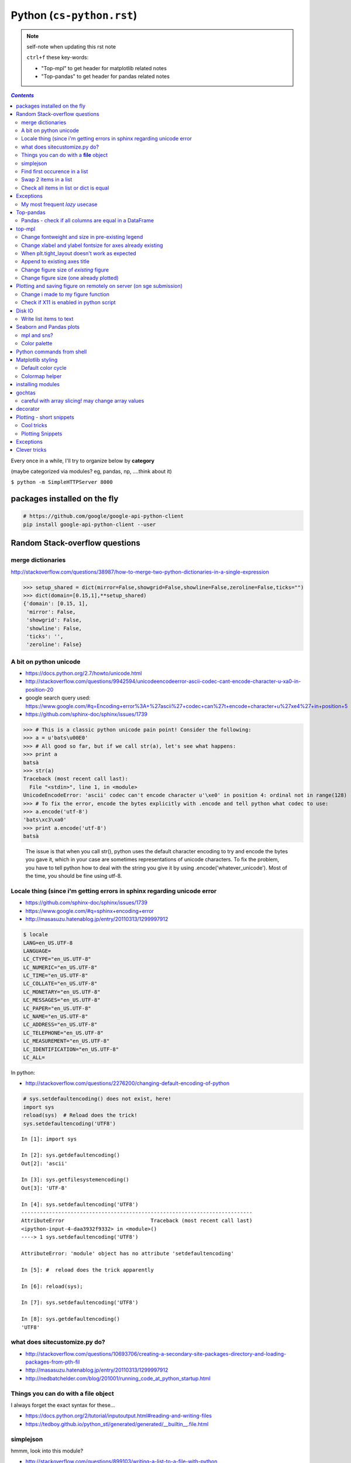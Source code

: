Python (``cs-python.rst``)
""""""""""""""""""""""""""

.. note:: self-note when updating this rst note
    
    ``ctrl+f`` these key-words:

    - "Top-mpl" to get header for matplotlib related notes
    - "Top-pandas" to get header for pandas related notes


.. contents:: `Contents`
   :depth: 2
   :local:

Every once in a while, I'll try to organize below by **category**

(maybe categorized via modules? eg, pandas, np, ....think about it)

``$ python -m SimpleHTTPServer 8000``

#############################
packages installed on the fly
#############################
.. code-block:: bash

    # https://github.com/google/google-api-python-client
    pip install google-api-python-client --user

###############################
Random Stack-overflow questions
###############################
******************
merge dictionaries
******************
http://stackoverflow.com/questions/38987/how-to-merge-two-python-dictionaries-in-a-single-expression

.. code-block:: python

    >>> setup_shared = dict(mirror=False,showgrid=False,showline=False,zeroline=False,ticks="")
    >>> dict(domain=[0.15,1],**setup_shared)
    {'domain': [0.15, 1],
     'mirror': False,
     'showgrid': False,
     'showline': False,
     'ticks': '',
     'zeroline': False}
     
***********************
A bit on python unicode
***********************
- https://docs.python.org/2.7/howto/unicode.html
- http://stackoverflow.com/questions/9942594/unicodeencodeerror-ascii-codec-cant-encode-character-u-xa0-in-position-20
- google search query used: https://www.google.com/#q=Encoding+error%3A+%27ascii%27+codec+can%27t+encode+character+u%27\xe4%27+in+position+5
- https://github.com/sphinx-doc/sphinx/issues/1739

>>> # This is a classic python unicode pain point! Consider the following:
>>> a = u'bats\u00E0'
>>> # All good so far, but if we call str(a), let's see what happens:
>>> print a
batsà
>>> str(a)
Traceback (most recent call last):
  File "<stdin>", line 1, in <module>
UnicodeEncodeError: 'ascii' codec can't encode character u'\xe0' in position 4: ordinal not in range(128)
>>> # To fix the error, encode the bytes explicitly with .encode and tell python what codec to use:
>>> a.encode('utf-8')
'bats\xc3\xa0'
>>> print a.encode('utf-8')
batsà

  The issue is that when you call str(), python uses the default character encoding to try and encode the bytes you gave it, which in your case are sometimes representations of unicode characters. To fix the problem, you have to tell python how to deal with the string you give it by using .encode('whatever_unicode'). Most of the time, you should be fine using utf-8.

************************************************************************
Locale thing (since i'm getting errors in sphinx regarding unicode error
************************************************************************
- https://github.com/sphinx-doc/sphinx/issues/1739
- https://www.google.com/#q=sphinx+encoding+error
- http://masasuzu.hatenablog.jp/entry/20110313/1299997912

.. code-block:: bash

    $ locale
    LANG=en_US.UTF-8
    LANGUAGE=
    LC_CTYPE="en_US.UTF-8"
    LC_NUMERIC="en_US.UTF-8"
    LC_TIME="en_US.UTF-8"
    LC_COLLATE="en_US.UTF-8"
    LC_MONETARY="en_US.UTF-8"
    LC_MESSAGES="en_US.UTF-8"
    LC_PAPER="en_US.UTF-8"
    LC_NAME="en_US.UTF-8"
    LC_ADDRESS="en_US.UTF-8"
    LC_TELEPHONE="en_US.UTF-8"
    LC_MEASUREMENT="en_US.UTF-8"
    LC_IDENTIFICATION="en_US.UTF-8"
    LC_ALL=

In python:

- http://stackoverflow.com/questions/2276200/changing-default-encoding-of-python

.. code-block:: python
    
    # sys.setdefaultencoding() does not exist, here!
    import sys
    reload(sys)  # Reload does the trick!
    sys.setdefaultencoding('UTF8')

::

    In [1]: import sys 

    In [2]: sys.getdefaultencoding()
    Out[2]: 'ascii'     

    In [3]: sys.getfilesystemencoding()
    Out[3]: 'UTF-8'

    In [4]: sys.setdefaultencoding('UTF8')
    ---------------------------------------------------------------------------
    AttributeError                            Traceback (most recent call last)
    <ipython-input-4-daa3932f9332> in <module>()
    ----> 1 sys.setdefaultencoding('UTF8')

    AttributeError: 'module' object has no attribute 'setdefaultencoding'

    In [5]: #  reload does the trick apparently

    In [6]: reload(sys);

    In [7]: sys.setdefaultencoding('UTF8')

    In [8]: sys.getdefaultencoding()
    'UTF8'

******************************
what does sitecustomize.py do?
******************************
- http://stackoverflow.com/questions/10693706/creating-a-secondary-site-packages-directory-and-loading-packages-from-pth-fil
- http://masasuzu.hatenablog.jp/entry/20110313/1299997912
- http://nedbatchelder.com/blog/201001/running_code_at_python_startup.html

****************************************
Things you can do with a **file** object
****************************************
I always forget the exact syntax for these...

- https://docs.python.org/2/tutorial/inputoutput.html#reading-and-writing-files
- https://tedboy.github.io/python_stl/generated/generated/__builtin__.file.html



**********
simplejson
**********
hmmm, look into this module?

- http://stackoverflow.com/questions/899103/writing-a-list-to-a-file-with-python


>>> import simplejson
>>> f = open('output.txt', 'w')
>>> simplejson.dump([1,2,3,4], f)
>>> f.close()

******************************
Find first occurence in a list
******************************
- http://stackoverflow.com/questions/2361426/what-is-the-best-way-to-get-the-first-item-from-an-iterable-matching-a-condition
- http://stackoverflow.com/questions/9868653/find-first-list-item-that-matches-criteria

.. code-block:: python

    next(x for x in the_iterable if x > 3)
    next(obj for obj in objs if obj.val==5)

    # next also provides a default value in case object does not exist
    next((i for i in range(500) if i > 600), 600)



**********************
Swap 2 items in a list
**********************
- http://stackoverflow.com/questions/2493920/how-to-switch-position-of-two-items-in-a-python-list

  - ``foo[i], foo[j] = foo[j], foo[i]``

****************************************
Check all items in list or dict is equal
****************************************

- http://stackoverflow.com/questions/3844801/check-if-all-elements-in-a-list-are-identical
- http://stackoverflow.com/questions/3787908/python-determine-if-all-items-of-a-list-are-the-same-item

.. code-block:: python

    # My favorite
    len(set(items)) == 1

    # incase of dict
    len(set(dict_var.values()))==1

##########
Exceptions
##########
- http://stackoverflow.com/questions/3702675/how-to-print-the-full-traceback-without-halting-the-program
- http://stackoverflow.com/questions/1483429/how-to-print-an-error-in-python
- http://stackoverflow.com/questions/4560288/python-try-except-showing-the-cause-of-the-error-after-displaying-my-variables


.. code-block:: python

    try:
        do_stuff()
    except Exception, err:
        print Exception, err

    #=========================================================================#
    # Use traceback and sys.exc_info to get more info
    #=========================================================================#
    import traceback
    import sys

    try:
        do_stuff()
    except Exception:
        # this appears to yiled the most info
        print(traceback.format_exc())
        # or
        print(sys.exc_info()[0])


*******************************
My most frequent *lazy* usecase
*******************************

>>> try:
>>>     fig_set_geom(pos)
>>> except Exception, err:
>>>     print err
name 'fig_set_geom' is not defined


>>> # more info using traceback.format_exc
>>> import traceback
>>> try:
>>>     fig_set_geom(pos)
>>> except:
>>>     print traceback.format_exc()
Traceback (most recent call last):
  File "<ipython-input-43-33c80ffe55e1>", line 3, in <module>
    fig_set_geom(pos)
NameError: name 'fig_set_geom' is not defined

##########
Top-pandas
##########
Keep adding pandas related notes/snippets here

******************************************************
Pandas - check if all columns are equal in a DataFrame
******************************************************
- http://stackoverflow.com/questions/22701799/pandas-dataframe-find-rows-where-all-columns-equal

.. code-block:: python

    # approach: check all columns against the first column using eq
    df.eq(df.iloc[:, 0], axis=0)
          a     b      c      d
    0  True  True   True   True
    1  True  True   True   True
    2  True  True   True   True

    df.eq(df.iloc[:, 0], axis=0).all(1)
    0     True
    1     True
    2     True
    dtype: bool

    # so to check if ALL columns match, apply np.all to above
    np.all(df.eq(df.iloc[:, 0], axis=0).all(1))
    True

#######
top-mpl
#######
Keep adding mpl related notes/snippets here

*************************************************
Change fontweight and size in pre-existing legend
*************************************************
- oddly, ``plt.legend()`` doesn't have a ``fontweight`` parameter
- you have ot use the ``prop`` argument instead
- ref: http://stackoverflow.com/questions/35537895/matplotlib-legend-how-to-specify-font-weight

.. code-block:: python

    # to modify legend that already exists
    plt.legend(prop={'weight':'normal'})
    plt.legend(prop={'weight':'normal','size':32})

***********************************************************
Change xlabel and ylabel fontsize for axes already existing
***********************************************************

- http://stackoverflow.com/questions/10404759/matplotlib-set-yaxis-label-size
- Wonder if there's a better way than this...

.. code-block:: python

    # here's how
    ax.yaxis.label.set_size(20)
    ax.xaxis.label.set_size(20)

    # === below is an example use-case I needed this for === 
    from statsmodels.graphics.gofplots import qqplot_2samples
    x = np.random.randn(500)
    y = np.random.randn(500)
    setup=dict(line='45',xlabel='pnc',ylabel='tob')

    tw.sns_figure()
    qqplot_2samples(x,y,ax=plt.gca(), **setup)
    ax = plt.gca()
    ax.yaxis.label.set_size(20)
    ax.xaxis.label.set_size(20)

Note: above applies to other stuffs like titles too
===================================================
.. code-block:: python

    # to modify style of a title that already exist in the palette
    plt.gca().title.set_fontsize(22)

**********************************************
When plt.tight_layout doesn't work as expected
**********************************************
.. code-block:: python

    #http://stackoverflow.com/questions/8248467/matplotlib-tight-layout-doesnt-take-into-account-figure-suptitle
    plt.subplots_adjust(top=1.25)
    #plt.tight_layout()
    
*****************************
Append to existing axes title
*****************************
.. code-block:: python

    ax = plt.gca()
    ax.set_title(ax.get_title() + ' WHATEVER STRING') # <- append to title

***************************************
Change figure size of *existing* figure
***************************************
I have ``plt.figure(figsize=(10,8))`` option when creating figure, but how to 
change size of figure that already exists?  see below :)

- http://stackoverflow.com/questions/332289/how-do-you-change-the-size-of-figures-drawn-with-matplotlib

.. code-block:: python

    # ah, did not know the ``forward`` option below!    
    plt.gcf().set_size_inches(18.5, 10.5, forward=True)

****************************************
Change figure size (one already plotted)
****************************************
.. code-block:: python

    # plt.figure(figsize=(20,10))
    fig = plt.gcf()
    fig.set_size_inches(10,4)

####################################################################
Plotting and saving figure on remotely on server (on sge submission)
####################################################################
**References**

- http://stackoverflow.com/questions/4706451/how-to-save-a-figure-remotely-with-pylab
- http://stackoverflow.com/questions/21321292/using-matplotlib-when-display-is-undefined
- http://stackoverflow.com/questions/4930524/how-can-i-set-the-backend-in-matplotlib-in-python
- http://stackoverflow.com/questions/15455029/python-matplotlib-agg-vs-interactive-plotting-and-tight-layout
- http://stackoverflow.com/questions/3285193/how-to-switch-backends-in-matplotlib-python

.. code-block:: python

    # use **Agg** backend for non-interactive plotting w/o using X-server
    # (default on my workstation and interactive server is Qt4Agg)
    import matplotlib as mpl
    mpl.use('Agg') #<- needs to be called before modules from mpl is loaded

    # i like this better since i can set it anywhere in my code
    # (although it is am **experimental** feature) 
    # http://matplotlib.org/api/pyplot_api.html#matplotlib.pyplot.switch_backend
    plt.switch_backend('Agg')    

One issue with the ``Agg`` backend: doesn't have the ``.window`` attribute
in the fig-manager (``plt.get_current_fig_manager().window`` doesn't exist, 
so can't set window position)

***********************************
Change i made to my figure function
***********************************
Just use ``try/exception`` in my ``fig_set_geom`` function.

- this way, i don't have to modify the calling script in any way when 
  running my script on sge-server 
- (this way, my script can be used in interactive-mode
  or server-mode without any changes)


.. code-block:: python

    # added below to my ``fig_set_geom`` function in my tak module
    try:
        mngr = plt.get_current_fig_manager()
        mngr.window.setGeometry(*pos)
    except Exception, err:
        str_warning = '\n'+str(err)+"\nAssign figure-size using pyplot"
        warnings.warn(str_warning)
        fig = plt.gcf()
        x_len = pos[2]/fig.dpi # <- convert from pixel to inches
        y_len = pos[3]/fig.dpi
        plt.gcf().set_size_inches(x_len,y_len,forward=True)


Going from pixel counts to inch size:

- http://stackoverflow.com/questions/13714454/specifying-and-saving-a-figure-with-exact-size-in-pixels


****************************************
Check if X11 is enabled in python script
****************************************
- http://stackoverflow.com/questions/8257385/automatic-detection-of-display-availability-with-matplotlib

.. code-block:: python

    # i do this
    if 'DISPLAY' not in os.environ.keys():
        plt.switch_backend('Agg')  # <- X11 display not available, so use non-interactive backend

    # in interactive mode, this key exists
    os.environ['DISPLAY']
    > Out[118]: ':0'

#######
Disk IO
#######

************************
Write list items to text
************************
- http://stackoverflow.com/questions/899103/writing-a-list-to-a-file-with-python

.. code-block:: python

    # My favorite
    out_txt_path = os.path.join(output_dir,'bblid_matched_seed{}.txt'.format(seed_matching))
    with open(out_txt_path,'w') as f:
        f.write('\n'.join(df_pnc2['bblid'].tolist()))

    #=========================================================================#
    # others
    #=========================================================================#
    outfile.write("\n".join(itemlist))

    for item in thelist:
      thefile.write("%s\n" % item)

########################
Seaborn and Pandas plots
########################

- http://stackoverflow.com/questions/26413185/how-to-recover-matplotlib-defaults-after-setting-stylesheet

************
mpl and sns?
************
- http://stackoverflow.com/questions/28430385/seaborn-cycle-through-colours-with-matplotlib-scatter

*************
Color palette
*************
- Great demo of **built-in** palettes: http://chrisalbon.com/python/seaborn_color_palettes.html

Do this in sns 

.. code-block:: python

    sns.set_palette('muted') # <- looks less glaring to the eye
    #https://stanford.edu/~mwaskom/software/seaborn/generated/seaborn.color_palette.html

Matplotlib paletes can be specified as reversed palettes by appending “_r” to 
the name or as dark palettes by appending “_d” to the name. 

- https://stanford.edu/~mwaskom/software/seaborn/tutorial/color_palettes.html
- https://stanford.edu/~mwaskom/software/seaborn/generated/seaborn.color_palette.html
- http://matplotlib.org/examples/color/named_colors.html
- http://matplotlib.org/examples/color/colormaps_reference.html

.. code-block:: python
    :linenos:

    # "Paired" is pretty nice 
    tw.figure()
    sns.countplot(x='age_bins',hue='hue',data=df_joined,order=labels_,
                  hue_order=sorted(df_joined['hue'].unique().tolist()),
                  palette=sns.color_palette('Paired'))

##########################
Python commands from shell
##########################
- http://stackoverflow.com/questions/2043453/executing-python-multi-line-statements-in-the-one-line-command-line

.. code-block:: bash
    :linenos:

    # for multiline commands
    echo -e "import sys\nfor r in range(10): print 'rob'" | python

    user@host:~$ python -c "import sys
    > for r in range(10): print 'rob'"

    # meh, better yet use ipython for multiline commands
    ipython -c "import matplotlib as mpl; print mpl.matplotlib_fname()"
    ipython -c "import matplotlib as mpl; print mpl.matplotlib_fname()" | xargs subl

##################
Matplotlib styling
##################
http://matplotlib.org/users/style_sheets.html

.. code-block:: bash
    :linenos:

    # to edit matplotlibbrc file
    ipython -c "import matplotlib as mpl; print mpl.matplotlib_fname()" | xargs 
    subl $(ipython -c "import matplotlib as mpl; print mpl.matplotlib_fname()")

*******************
Default color cycle
*******************
- http://stackoverflow.com/questions/9397944/default-color-cycle-with-matplotlib
- http://matplotlib.org/examples/color/color_cycle_demo.html
- http://matplotlib.org/devel/color_changes.html

Changed these in ``matplotlibrc``

.. code-block:: python

    axes.color_cycle    : b, g, r, c, m, y, k # <- original

    # edited
    axes.color_cycle    : b, r, g, c, m, y, k  # color cycle for plot lines
                                                # as list of string colorspecs:
                                                # single letter, long name, or
                                                # web-style hex


***************
Colormap helper
***************
- http://matplotlib.org/examples/color/colormaps_reference.html
- http://chrisalbon.com/python/seaborn_color_palettes.html

Add "_r" at the end to reverse colormap

.. code-block:: python

    tw.imconnmat(np.random.randn(50,50),newfig='f',cmap='gray')
    tw.imconnmat(np.random.randn(50,50),newfig='f',cmap='gray_r')

##################
installing modules
##################
http://scicomp.stackexchange.com/questions/2987/what-is-the-simplest-way-to-do-a-user-local-install-of-a-python-package

.. code-block:: bash
    :linenos:

    #http://scicomp.stackexchange.com/questions/2987/what-is-the-simplest-way-to-do-a-user-local-install-of-a-python-package
    python setup.py install --user
    pip install py4j --user
    pip install --upgrade sphinx_rtd_theme --user

    # remove pakcage http://stackoverflow.com/questions/33412974/how-to-uninstall-a-package-installed-with-pip-install-user
    pip uninstall somepackage




#######
gochtas
#######

***************************************************
careful with array slicing! may change array values
***************************************************
http://stackoverflow.com/questions/18155972/unexpected-result-in-numpy-array-slicing-view-vs-copy


.. code-block:: python
    :linenos:
    :emphasize-lines: 2-6

    X = tw.data.tob_pnc.load_connectome()[0]

    # this won't change X
    tmp = X[np.arange(10)]
    tmp *= 0
    print X
        Out[215]: 
        array([[  1.96500000e+00,   8.85000000e-01,   1.51500000e+00, ...,
                  6.57650000e+01,   8.36055000e+02,   1.43835000e+02],
               [  1.70000000e-01,   3.59500000e+00,   1.50000000e-01, ...,
                  1.13330000e+02,   5.37860000e+02,   3.42055000e+02],
               [  1.75000000e-01,   5.49500000e+00,   7.93500000e+00, ...,
                  4.44100000e+01,   7.48985000e+02,   1.38840000e+02],
               ..., 
               [  2.94000000e+00,   1.14000000e+01,   1.00000000e+00, ...,
                  6.96750000e+01,   1.85573500e+03,   1.25484000e+03],
               [  4.80000000e-01,   2.80450000e+01,   3.57000000e+00, ...,
                  3.25420000e+02,   2.39266500e+03,   1.66609500e+03],
               [  3.00000000e-01,   4.87000000e+00,   2.16500000e+00, ...,
                  1.51200000e+02,   1.49544000e+03,   9.05030000e+02]])

    # this will! array slicing only creates a view!
    tmp = X[:10]
    tmp *= 0

    print X
        Out[204]: 
        array([[  0.00000000e+00,   0.00000000e+00,   0.00000000e+00, ...,
                  0.00000000e+00,   0.00000000e+00,   0.00000000e+00],
               [  0.00000000e+00,   0.00000000e+00,   0.00000000e+00, ...,
                  0.00000000e+00,   0.00000000e+00,   0.00000000e+00],
               [  0.00000000e+00,   0.00000000e+00,   0.00000000e+00, ...,
                  0.00000000e+00,   0.00000000e+00,   0.00000000e+00],
               ..., 
               [  2.94000000e+00,   1.14000000e+01,   1.00000000e+00, ...,
                  6.96750000e+01,   1.85573500e+03,   1.25484000e+03],
               [  4.80000000e-01,   2.80450000e+01,   3.57000000e+00, ...,
                  3.25420000e+02,   2.39266500e+03,   1.66609500e+03],
               [  3.00000000e-01,   4.87000000e+00,   2.16500000e+00, ...,
                  1.51200000e+02,   1.49544000e+03,   9.05030000e+02]])

#########
decorator
#########
- http://stackoverflow.com/questions/739654/how-can-i-make-a-chain-of-function-decorators-in-python?rq=1
- http://stackoverflow.com/questions/489720/what-are-some-common-uses-for-python-decorators
- http://simeonfranklin.com/blog/2012/jul/1/python-decorators-in-12-steps/

.. code-block:: python
    :linenos:

    def print_warning(fn):
        def wrapper():
            warn('module-name changed from "pnc_tob" to "tob_pnc" on 06/22/2016',ImportWarning)
            print('module-name changed from "pnc_tob" to "tob_pnc" on 06/22/2016')
        return wrapper
    
    @print_warning
    def get_matched_subjects_0614():
        """ Get list of *matched* pnc/tob subjects
        pass

Using with arguments (``*args, **kwargs``)

.. code-block:: python
    :linenos:

    def logger(func):
        def inner(*args, **kwargs): #1
            print "Arguments were: %s, %s" % (args, kwargs)
            return func(*args, **kwargs) #2
        return inner

    >>> @logger
    ... def foo1(x, y=1):
    ...     return x * y
    >>> @logger
    ... def foo2():
    ...     return 2
    >>> foo1(5, 4)
    Arguments were: (5, 4), {}
    20
    >>> foo1(1)
    Arguments were: (1,), {}
    1
    >>> foo2()
    Arguments were: (), {}
    2

#########################
Plotting - short snippets
#########################

***********
Cool tricks
***********
.. code-block:: python
    :linenos:

    import matplotlib as mpl
    mpl.get_backend()
    mpl.is_interactive()
    mpl.get_home()

    #========================================================================#
    # Window manager 
    # http://doc.qt.io/qt-4.8/qwidget.html
    #========================================================================#
    mngr = plt.get_current_fig_manager()
    mngr.resize(1000,100)        # (width,height) in pixels
    mngr.window.showFullScreen() # maximize figure
    mngr.window.showNormal()     # go back to normal
    mngr.window.setGeometry(1800,100,640, 545)
    geom = mngr.window.geometry()
    x,y,dx,dy = geom.getRect()
    # "mngr" has the following stuffs"
    #  'canvas',
    #  'destroy',
    #  'full_screen_toggle',
    #  'get_window_title',
    #  'key_press',
    #  'key_press_handler_id',
    #  'num',
    #  'resize',
    #  'set_window_title',
    #  'show',
    #  'show_popup',
    #  'toolbar',
    #  'window'

    from pylab import subplot_tool
    subplot_tool()


    #%% xticklabel rotate
    # <your code here>
    locs, labels = plt.xticks()
    plt.setp(labels, rotation=45)
    plt.getp(plt.gcf())
    plt.getp(plt.gca())

    #========================================================================#
    # Rotate xlabel
    #========================================================================#
    #http://matplotlib.org/users/artists.html
    import numpy as np
    import matplotlib.pyplot as plt

    # plt.figure creates a matplotlib.figure.Figure instance
    fig = plt.figure()
    rect = fig.patch # a rectangle instance
    rect.set_facecolor('lightgoldenrodyellow')

    ax1 = fig.add_axes([0.1, 0.3, 0.4, 0.4])
    rect = ax1.patch
    rect.set_facecolor('lightslategray')

    for label in ax1.xaxis.get_ticklabels():
        # label is a Text instance
        label.set_color('red')
        label.set_rotation(45)
        label.set_fontsize(16)

    for line in ax1.yaxis.get_ticklines():
        # line is a Line2D instance
        line.set_color('green')
        line.set_markersize(25)
        line.set_markeredgewidth(3)

    #========================================================================#
    # Cool way to cycle through colormaps: use zip
    # from http://scikit-learn.org/stable/auto_examples/decomposition/plot_pca_vs_lda.html
    #========================================================================#
    plt.figure()
    for c, i, target_name in zip("rgb", [0, 1, 2], target_names):
        plt.scatter(X_r2[y == i, 0], X_r2[y == i, 1], c=c, label=target_name)
    plt.legend()
    plt.title('LDA of IRIS dataset')

*****************
Plotting Snippets
*****************
.. code-block:: python
    :linenos:

    # getting step function (just a wrapper) 
    # http://stackoverflow.com/questions/15188005/linestyle-in-matplotlib-step-function
    # [‘default’ | ‘steps’ | ‘steps-pre’ | ‘steps-mid’ |‘steps-post’]
    df.plot(kind='line', drawstyle='steps') # <- pd data frame

    # remove rotation (including seaborn)
    # http://stackoverflow.com/questions/27037241/changing-the-rotation-of-tick-labels-in-seaborn-heatmap
    plt.yticks(rotation=0) 
    plt.xticks(rotation=0) 

    # for pandas dataframe, just include "rot" 
    nan_group.plot(kind='bar', stacked=True, grid=False,rot=88,fontsize=12)

##########
Exceptions
##########
.. code-block:: python
    :linenos:

    # https://docs.python.org/2/tutorial/errors.html <- list of builtin exceptions
    # http://www.pythonforbeginners.com/error-handling/python-try-and-except
    #%% exceptions can be written in many ways 
    #http://anandology.com/python-practice-book/object_oriented_programming.html#errors-and-exceptions
    #==========================================================================
    # catch all exceptions
    try:
        ...
    except:
    
    # catch just one exception
    try:
        ...
    except IOError:
        ...
    
    # catch one exception, but provide the exception object
    try:
        ...
    except IOError, e:
        ...
    
    # catch more than one exception
    try:
        ...
    except (IOError, ValueError), e:
        ...

    #========================================================================#
    # It is possible to have more than one except statements with one try.
    #========================================================================#
    try:
        ...
    except IOError, e:
        print >> sys.stderr, "Unable to open the file (%s): %s" % (str(e), filename)
        sys.exit(1)
    except FormatError, e:
        print >> sys.stderr, "File is badly formatted (%s): %s" % (str(e), filename)
    
    #=========================================================================
    # The try statement can have an optional else clause, which is executed 
    # only if no exception is raised in the try-block.
    #=========================================================================
    try:
        ...
    except IOError, e:
        print >> sys.stderr, "Unable to open the file (%s): %s" % (str(e), filename)
        sys.exit(1)
    else:
        print "successfully opened the file", filename
    #=========================================================================
    # There can be an optional else clause with a try statement, which is executed 
    # irrespective of whether or not exception has occured.
    #=========================================================================
    try:
        ...
    except IOError, e:
        print >> sys.stderr, "Unable to open the file (%s): %s" % (str(e), filename)
        sys.exit(1)
    finally:
        delete_temp_files()

    #=========================================================================
    # Exception is raised using the raised keyword.
    #=========================================================================
    raise Exception("error message")


    #=========================================================================
    #%%All the exceptions are extended from the built-in Exception class.
    #=========================================================================
    class ParseError(Exception):
    pass
    #%% exceptions (note: exceptions are classes!  See tutorial 9.8)

#############
Clever tricks
#############
.. code-block:: python
    :linenos:

    countries = np.array(['US', 'UK', 'GR', 'JP'])
    key = countries[np.random.randint(0, 4, 1000)]
    key

    Out[53]:
    array(['JP', 'GR', 'GR', 'GR', 'GR', 'JP', 'GR', 'GR', 'US', 'UK', 'US',
           'GR', 'US', 'GR', 'GR', 'JP', 'UK', 'UK', 'GR', 'US', 'GR', 'JP',
           'JP', 'GR', 'GR', 'JP', 'JP', 'US', 'JP', 'US', 'JP', 'JP', 'UK',
           'GR', 'GR', 'US', 'JP', 'GR', 'JP', 'GR', 'GR', 'UK', 'JP', 'JP',
           'JP', 'JP', 'JP', 'GR', 'US', 'GR', 'UK', 'US', 'JP', 'US', 'JP',
           'GR', 'US', 'JP', 'US', 'UK', 'JP', 'JP', 'JP', 'US', 'UK', 'UK',
           'UK', 'UK', 'US', 'US', 'US', 'US', 'UK', 'GR', 'GR', 'UK', 'JP',
           'UK', 'GR', 'UK', 'UK', 'US', 'GR', 'US', 'JP', 'US', 'US', 'UK',
           'UK', 'UK', 'US', 'US', 'US', 'JP', 'GR', 'GR', 'US', 'GR', 'UK',
           'JP', 'GR', 'JP', 'JP', 'GR', 'US', 'JP', 'GR', 'US', 'JP', 'UK',